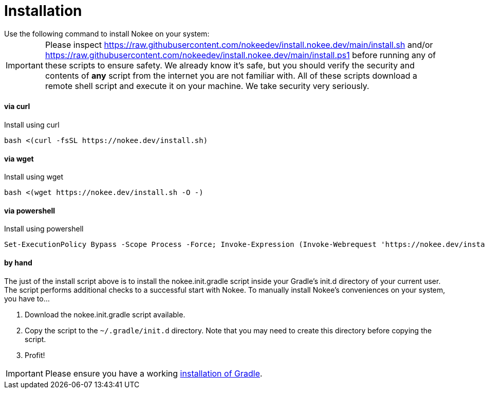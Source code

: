 :jbake-type: page
:jbake-status: published

= Installation
Use the following command to install Nokee on your system:

IMPORTANT: Please inspect https://raw.githubusercontent.com/nokeedev/install.nokee.dev/main/install.sh and/or https://raw.githubusercontent.com/nokeedev/install.nokee.dev/main/install.ps1 before running any of these scripts to ensure safety.
We already know it's safe, but you should verify the security and contents of *any* script from the internet you are not familiar with.
All of these scripts download a remote shell script and execute it on your machine.
We take security very seriously.

[[curl]]
==== via curl

.Install using curl
[source,sh]
----
bash <(curl -fsSL https://nokee.dev/install.sh)
----

[[wget]]
==== via wget

.Install using wget
[source,sh]
----
bash <(wget https://nokee.dev/install.sh -O -)
----

[[powershell]]
==== via powershell

.Install using powershell
[source,powershell]
----
Set-ExecutionPolicy Bypass -Scope Process -Force; Invoke-Expression (Invoke-Webrequest 'https://nokee.dev/install.ps1' -UseBasicParsing).Content
----

[[manually]]
==== by hand

The just of the install script above is to install the nokee.init.gradle script inside your Gradle's init.d directory of your current user.
The script performs additional checks to a successful start with Nokee.
To manually install Nokee's conveniences on your system, you have to...

1. Download the nokee.init.gradle script available.
2. Copy the script to the `~/.gradle/init.d` directory. Note that you may need to create this directory before copying the script.
3. Profit!

IMPORTANT: Please ensure you have a working link:https://gradle.org/install[installation of Gradle].
